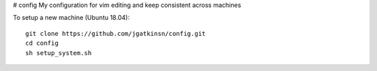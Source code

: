 # config
My configuration for vim editing and keep consistent across machines

To setup a new machine (Ubuntu 18.04):


::

  git clone https://github.com/jgatkinsn/config.git
  cd config
  sh setup_system.sh



